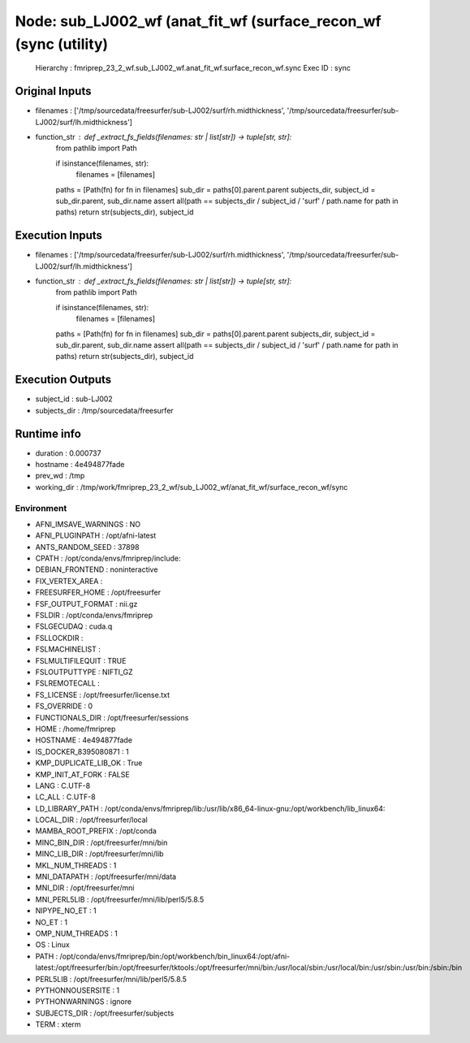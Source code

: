 Node: sub_LJ002_wf (anat_fit_wf (surface_recon_wf (sync (utility)
=================================================================


 Hierarchy : fmriprep_23_2_wf.sub_LJ002_wf.anat_fit_wf.surface_recon_wf.sync
 Exec ID : sync


Original Inputs
---------------


* filenames : ['/tmp/sourcedata/freesurfer/sub-LJ002/surf/rh.midthickness', '/tmp/sourcedata/freesurfer/sub-LJ002/surf/lh.midthickness']
* function_str : def _extract_fs_fields(filenames: str | list[str]) -> tuple[str, str]:
    from pathlib import Path

    if isinstance(filenames, str):
        filenames = [filenames]
    paths = [Path(fn) for fn in filenames]
    sub_dir = paths[0].parent.parent
    subjects_dir, subject_id = sub_dir.parent, sub_dir.name
    assert all(path == subjects_dir / subject_id / 'surf' / path.name for path in paths)
    return str(subjects_dir), subject_id



Execution Inputs
----------------


* filenames : ['/tmp/sourcedata/freesurfer/sub-LJ002/surf/rh.midthickness', '/tmp/sourcedata/freesurfer/sub-LJ002/surf/lh.midthickness']
* function_str : def _extract_fs_fields(filenames: str | list[str]) -> tuple[str, str]:
    from pathlib import Path

    if isinstance(filenames, str):
        filenames = [filenames]
    paths = [Path(fn) for fn in filenames]
    sub_dir = paths[0].parent.parent
    subjects_dir, subject_id = sub_dir.parent, sub_dir.name
    assert all(path == subjects_dir / subject_id / 'surf' / path.name for path in paths)
    return str(subjects_dir), subject_id



Execution Outputs
-----------------


* subject_id : sub-LJ002
* subjects_dir : /tmp/sourcedata/freesurfer


Runtime info
------------


* duration : 0.000737
* hostname : 4e494877fade
* prev_wd : /tmp
* working_dir : /tmp/work/fmriprep_23_2_wf/sub_LJ002_wf/anat_fit_wf/surface_recon_wf/sync


Environment
~~~~~~~~~~~


* AFNI_IMSAVE_WARNINGS : NO
* AFNI_PLUGINPATH : /opt/afni-latest
* ANTS_RANDOM_SEED : 37898
* CPATH : /opt/conda/envs/fmriprep/include:
* DEBIAN_FRONTEND : noninteractive
* FIX_VERTEX_AREA : 
* FREESURFER_HOME : /opt/freesurfer
* FSF_OUTPUT_FORMAT : nii.gz
* FSLDIR : /opt/conda/envs/fmriprep
* FSLGECUDAQ : cuda.q
* FSLLOCKDIR : 
* FSLMACHINELIST : 
* FSLMULTIFILEQUIT : TRUE
* FSLOUTPUTTYPE : NIFTI_GZ
* FSLREMOTECALL : 
* FS_LICENSE : /opt/freesurfer/license.txt
* FS_OVERRIDE : 0
* FUNCTIONALS_DIR : /opt/freesurfer/sessions
* HOME : /home/fmriprep
* HOSTNAME : 4e494877fade
* IS_DOCKER_8395080871 : 1
* KMP_DUPLICATE_LIB_OK : True
* KMP_INIT_AT_FORK : FALSE
* LANG : C.UTF-8
* LC_ALL : C.UTF-8
* LD_LIBRARY_PATH : /opt/conda/envs/fmriprep/lib:/usr/lib/x86_64-linux-gnu:/opt/workbench/lib_linux64:
* LOCAL_DIR : /opt/freesurfer/local
* MAMBA_ROOT_PREFIX : /opt/conda
* MINC_BIN_DIR : /opt/freesurfer/mni/bin
* MINC_LIB_DIR : /opt/freesurfer/mni/lib
* MKL_NUM_THREADS : 1
* MNI_DATAPATH : /opt/freesurfer/mni/data
* MNI_DIR : /opt/freesurfer/mni
* MNI_PERL5LIB : /opt/freesurfer/mni/lib/perl5/5.8.5
* NIPYPE_NO_ET : 1
* NO_ET : 1
* OMP_NUM_THREADS : 1
* OS : Linux
* PATH : /opt/conda/envs/fmriprep/bin:/opt/workbench/bin_linux64:/opt/afni-latest:/opt/freesurfer/bin:/opt/freesurfer/tktools:/opt/freesurfer/mni/bin:/usr/local/sbin:/usr/local/bin:/usr/sbin:/usr/bin:/sbin:/bin
* PERL5LIB : /opt/freesurfer/mni/lib/perl5/5.8.5
* PYTHONNOUSERSITE : 1
* PYTHONWARNINGS : ignore
* SUBJECTS_DIR : /opt/freesurfer/subjects
* TERM : xterm

